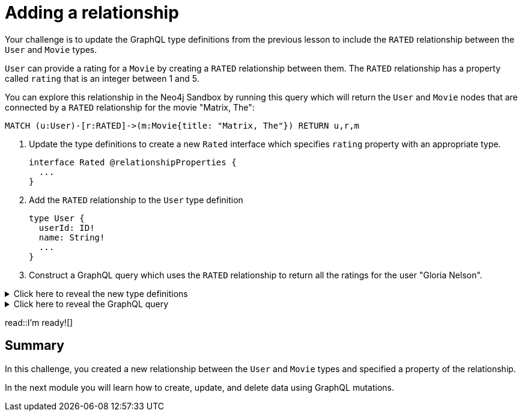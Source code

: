 = Adding a relationship
:type: challenge
:order: 3


Your challenge is to update the GraphQL type definitions from the previous lesson to include the `RATED` relationship between the `User` and `Movie` types.

`User` can provide a rating for a `Movie` by creating a `RATED` relationship between them. The `RATED` relationship has a property called `rating` that is an integer between 1 and 5.

You can explore this relationship in the Neo4j Sandbox by running this query which will return the `User` and `Movie` nodes that are connected by a `RATED` relationship for the movie "Matrix, The":

[source,cypher]
----
MATCH (u:User)-[r:RATED]->(m:Movie{title: "Matrix, The"}) RETURN u,r,m
----

. Update the type definitions to create a new `Rated` interface which specifies `rating` property with an appropriate type.
+
[source,GraphQL]
----
interface Rated @relationshipProperties {
  ...
}
----
. Add the `RATED` relationship to the `User` type definition
+
[source,GraphQL]
----
type User {
  userId: ID!
  name: String!
  ...
}
----
. Construct a GraphQL query which uses the `RATED` relationship to return all the ratings for the user "Gloria Nelson".

[%collapsible]
.Click here to reveal the new type definitions
====
[source,GraphQL]
----
interface Rated @relationshipProperties {
  rating: Float
}

type User {
  userId: ID!
  name: String!
  rated: [Movie!]! @relationship(type: "RATED", properties: "Rated" direction: OUT)
}
----
====

[%collapsible]
.Click here to reveal the GraphQL query
====
[source,GraphQL]
----
query MyQuery {
  users(where: {name: "Gloria Nelson"}) {
    name
    ratedConnection {
      edges {
        rating
        node {
          title
        }
      }
    }
  }
}
----
====

read::I'm ready![]

[.summary]
== Summary

In this challenge, you created a new relationship between the `User` and `Movie` types and specified a property of the relationship.

In the next module you will learn how to create, update, and delete data using GraphQL mutations.